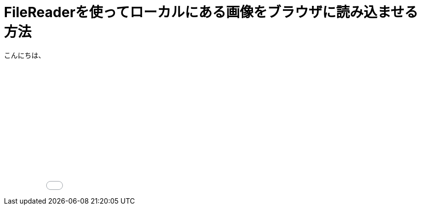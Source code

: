 # FileReaderを使ってローカルにある画像をブラウザに読み込ませる方法
:hp-alt-title: image-FileReader
:hp-tags: yaizu,javascript,jQuery,FileReader

こんにちは、

++++
<iframe height='265' scrolling='no' title='image-FileReader' src='//codepen.io/yaizuuuu/embed/WpNmNe/?height=265&theme-id=dark&default-tab=js,result&embed-version=2' frameborder='no' allowtransparency='true' allowfullscreen='true' style='width: 100%;'>See the Pen <a href='https://codepen.io/yaizuuuu/pen/WpNmNe/'>image-FileReader</a> by yuma oyaizu (<a href='http://codepen.io/yaizuuuu'>@yaizuuuu</a>) on <a href='http://codepen.io'>CodePen</a>.
</iframe>
++++

